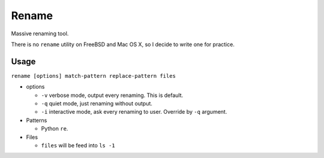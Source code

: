 ======
Rename
======

Massive renaming tool.

There is no ``rename`` utility on FreeBSD and Mac OS X, so I decide to write one for practice.

Usage
-----

``rename [options] match-pattern replace-pattern files``

* options

  - ``-v`` verbose mode, output every renaming. This is default.
  - ``-q`` quiet mode, just renaming without output.
  - ``-i`` interactive mode, ask every renaming to user. Override by ``-q`` argument.

* Patterns

  - Python ``re``.

* Files

  - ``files`` will be feed into ``ls -1``
